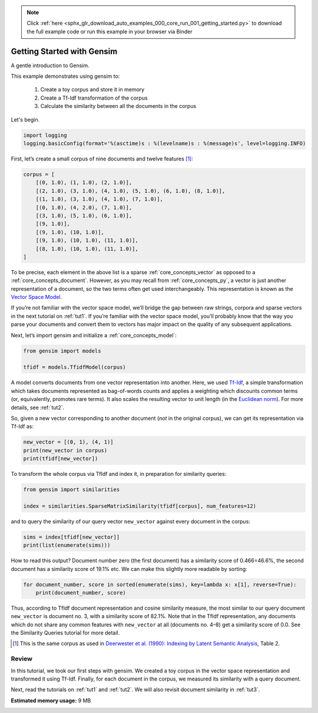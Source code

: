 .. note::
    :class: sphx-glr-download-link-note

    Click :ref:`here <sphx_glr_download_auto_examples_000_core_run_001_getting_started.py>` to download the full example code or run this example in your browser via Binder
.. rst-class:: sphx-glr-example-title

.. _sphx_glr_auto_examples_000_core_run_001_getting_started.py:


.. _intro_tutorial:

Getting Started with Gensim
===========================

A gentle introduction to Gensim.

This example demonstrates using gensim to:

    1. Create a toy corpus and store it in memory
    2. Create a Tf-Idf transformation of the corpus
    3. Calculate the similarity between all the documents in the corpus

Let's begin.

.. code-block:: default


    import logging
    logging.basicConfig(format='%(asctime)s : %(levelname)s : %(message)s', level=logging.INFO)







First, let’s create a small corpus of nine documents and twelve features [1]_:


.. code-block:: default


    corpus = [
        [(0, 1.0), (1, 1.0), (2, 1.0)],
        [(2, 1.0), (3, 1.0), (4, 1.0), (5, 1.0), (6, 1.0), (8, 1.0)],
        [(1, 1.0), (3, 1.0), (4, 1.0), (7, 1.0)],
        [(0, 1.0), (4, 2.0), (7, 1.0)],
        [(3, 1.0), (5, 1.0), (6, 1.0)],
        [(9, 1.0)],
        [(9, 1.0), (10, 1.0)],
        [(9, 1.0), (10, 1.0), (11, 1.0)],
        [(8, 1.0), (10, 1.0), (11, 1.0)],
    ]







To be precise, each element in the above list is a sparse :ref:`core_concepts_vector` as opposed to a :ref:`core_concepts_document`.
However, as you may recall from :ref:`core_concepts_py`, a vector is just another representation of a document, so the two terms often get used interchangeably.
This representation is known as the `Vector Space Model <http://en.wikipedia.org/wiki/Vector_space_model>`_.

If you’re not familiar with the vector space model, we’ll bridge the gap between raw strings, corpora and sparse vectors in the next tutorial on :ref:`tut1`.
If you’re familiar with the vector space model, you’ll probably know that the way you parse your documents and convert them to vectors has major impact on the quality of any subsequent applications.

Next, let’s import gensim and initialize a :ref:`core_concepts_model`:



.. code-block:: default

    from gensim import models

    tfidf = models.TfidfModel(corpus)







A model converts documents from one vector representation into another.
Here, we used `Tf-Idf <http://en.wikipedia.org/wiki/Tf%E2%80%93idf>`_, a simple transformation which takes documents represented as bag-of-words counts and applies a weighting which discounts common terms (or, equivalently, promotes rare terms). It also scales the resulting vector to unit length (in the `Euclidean norm <http://en.wikipedia.org/wiki/Norm_%28mathematics%29#Euclidean_norm>`_).
For more details, see :ref:`tut2`.

So, given a new vector corresponding to another document (*not* in the original corpus), we can get its representation via Tf-Idf as:


.. code-block:: default


    new_vector = [(0, 1), (4, 1)]
    print(new_vector in corpus)
    print(tfidf[new_vector])





.. rst-class:: sphx-glr-script-out

 Out:

 .. code-block:: none

    False
    [(0, 0.8075244024440723), (4, 0.5898341626740045)]


To transform the whole corpus via TfIdf and index it, in preparation for similarity queries:



.. code-block:: default

    from gensim import similarities

    index = similarities.SparseMatrixSimilarity(tfidf[corpus], num_features=12)







and to query the similarity of our query vector ``new_vector`` against every document in the corpus:


.. code-block:: default


    sims = index[tfidf[new_vector]]
    print(list(enumerate(sims)))





.. rst-class:: sphx-glr-script-out

 Out:

 .. code-block:: none

    [(0, 0.4662244), (1, 0.19139354), (2, 0.2460055), (3, 0.82094586), (4, 0.0), (5, 0.0), (6, 0.0), (7, 0.0), (8, 0.0)]


How to read this output? Document number zero (the first document) has a similarity score of 0.466=46.6%, the second document has a similarity score of 19.1% etc.
We can make this slightly more readable by sorting:


.. code-block:: default


    for document_number, score in sorted(enumerate(sims), key=lambda x: x[1], reverse=True):
        print(document_number, score)





.. rst-class:: sphx-glr-script-out

 Out:

 .. code-block:: none

    3 0.82094586
    0 0.4662244
    2 0.2460055
    1 0.19139354
    4 0.0
    5 0.0
    6 0.0
    7 0.0
    8 0.0


Thus, according to TfIdf document representation and cosine similarity measure, the most similar to our query document ``new_vector`` is document no. 3, with a similarity score of 82.1%. Note that in the TfIdf representation, any documents which do not share any common features with ``new_vector`` at all (documents no. 4–8) get a similarity score of 0.0. See the Similarity Queries tutorial for more detail.

.. [1] This is the same corpus as used in
       `Deerwester et al. (1990): Indexing by Latent Semantic Analysis <http://www.cs.bham.ac.uk/~pxt/IDA/lsa_ind.pdf>`_, Table 2.

Review
------
In this tutorial, we took our first steps with gensim.
We created a toy corpus in the vector space representation and transformed it using Tf-Idf.
Finally, for each document in the corpus, we measured its similarity with a query document.

Next, read the tutorials on :ref:`tut1` and :ref:`tut2`.
We will also revisit document similarity in :ref:`tut3`.


.. rst-class:: sphx-glr-timing

   **Total running time of the script:** ( 0 minutes  0.497 seconds)

**Estimated memory usage:**  9 MB


.. _sphx_glr_download_auto_examples_000_core_run_001_getting_started.py:


.. only :: html

 .. container:: sphx-glr-footer
    :class: sphx-glr-footer-example


  .. container:: binder-badge

    .. image:: https://mybinder.org/badge_logo.svg
      :target: https://mybinder.org/v2/gh/mpenkov/gensim/numfocus?filepath=notebooks/auto_examples/000_core/run_001_getting_started.ipynb
      :width: 150 px


  .. container:: sphx-glr-download

     :download:`Download Python source code: run_001_getting_started.py <run_001_getting_started.py>`



  .. container:: sphx-glr-download

     :download:`Download Jupyter notebook: run_001_getting_started.ipynb <run_001_getting_started.ipynb>`


.. only:: html

 .. rst-class:: sphx-glr-signature

    `Gallery generated by Sphinx-Gallery <https://sphinx-gallery.readthedocs.io>`_
